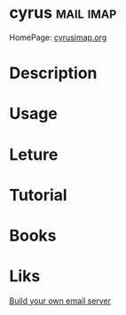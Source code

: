 #+TAGS: mail imap


* cyrus								  :mail:imap:
HomePage: [[https://www.cyrusimap.org/][cyrusimap.org]]
* Description
* Usage
* Leture
* Tutorial
* Books
* Liks
[[https://www.linuxvoice.com/cyrus-build-your-own-email-server/][Build your own email server]]
